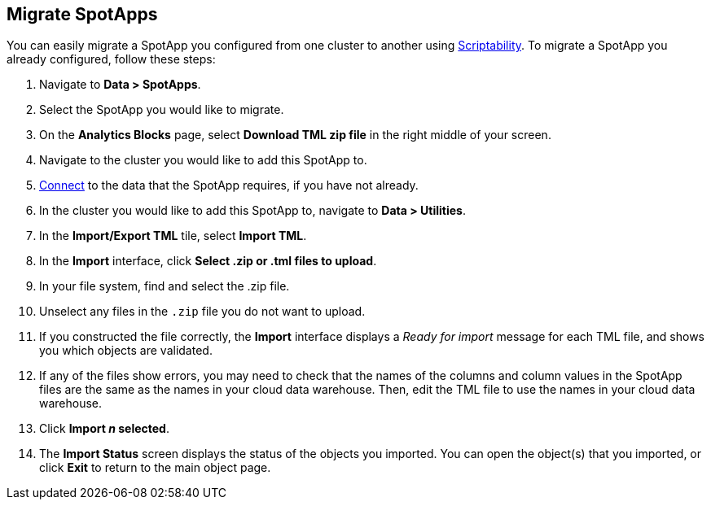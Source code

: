 [#migrate]
== Migrate SpotApps
You can easily migrate a SpotApp you configured from one cluster to another using xref:scriptability.adoc[Scriptability]. To migrate a SpotApp you already configured, follow these steps:

. Navigate to *Data > SpotApps*.
. Select the SpotApp you would like to migrate.
. On the *Analytics Blocks* page, select *Download TML zip file* in the right middle of your screen.
. Navigate to the cluster you would like to add this SpotApp to.
. xref:connections.adoc[Connect] to the data that the SpotApp requires, if you have not already.
. In the cluster you would like to add this SpotApp to, navigate to *Data > Utilities*.
. In the *Import/Export TML* tile, select *Import TML*.
. In the *Import* interface, click *Select .zip or .tml files to upload*.
. In your file system, find and select the .zip file.
. Unselect any files in the `.zip` file you do not want to upload.
. If you constructed the file correctly, the *Import* interface displays a _Ready for import_ message for each TML file, and shows you which objects are validated.
. If any of the files show errors, you may need to check that the names of the columns and column values in the SpotApp files are the same as the names in your cloud data warehouse. Then, edit the TML file to use the names in your cloud data warehouse.
. Click *Import _n_ selected*.
. The *Import Status* screen displays the status of the objects you imported.
You can open the object(s) that you imported, or click *Exit* to return to the main object page.